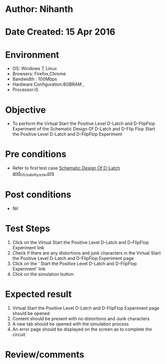 * Author: Nihanth
* Date Created: 15 Apr 2016
* Environment
  - OS: Windows 7, Linux
  - Browsers: Firefox,Chrome
  - Bandwidth : 100Mbps
  - Hardware Configuration:8GBRAM , 
  - Processor:i5

* Objective
  - To perform the Virtual     Start the Positive Level D-Latch and D-FlipFlop Experiment of the Schematic Design Of D-Latch and D-Flip Flop     Start the Positive Level D-Latch and D-FlipFlop Experiment

* Pre conditions
  - Refer to first test case [[https://github.com/Virtual-Labs/vlsi-iiith/blob/master/test-cases/integration_test-cases/Schematic Design Of D-Latch and/Schematic Design Of D-Latch and_01_Usability_smk.org][Schematic Design Of D-Latch and_01_Usability_smk.org]]

* Post conditions
  - Nil
* Test Steps
  1. Click on the Virtual     Start the Positive Level D-Latch and D-FlipFlop Experiment link 
  2. Check if there are any distortions and junk characters in the Virtual     Start the Positive Level D-Latch and D-FlipFlop Experiment page
  3. Click on the '    Start the Positive Level D-Latch and D-FlipFlop Experiment' link
  4. Click on the simulation button

* Expected result
  1. Virtual     Start the Positive Level D-Latch and D-FlipFlop Experiment page should be opened
  2. Content should be present with no distortions and Junk characters
  3. A new tab should be opened with the simulation process
  4. An error page should be displayed on the screen as to complete the circuit

* Review/comments


